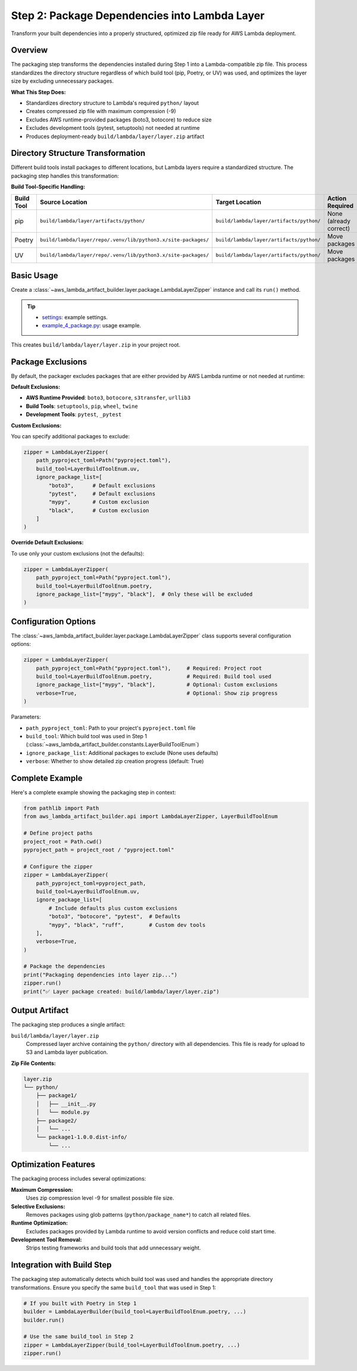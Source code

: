 .. _Layer-Step-2:

Step 2: Package Dependencies into Lambda Layer
==============================================================================
Transform your built dependencies into a properly structured, optimized zip file ready for AWS Lambda deployment.


Overview
------------------------------------------------------------------------------
The packaging step transforms the dependencies installed during Step 1 into a Lambda-compatible zip file. This process standardizes the directory structure regardless of which build tool (pip, Poetry, or UV) was used, and optimizes the layer size by excluding unnecessary packages.

**What This Step Does:**

- Standardizes directory structure to Lambda's required ``python/`` layout
- Creates compressed zip file with maximum compression (-9)  
- Excludes AWS runtime-provided packages (boto3, botocore) to reduce size
- Excludes development tools (pytest, setuptools) not needed at runtime
- Produces deployment-ready ``build/lambda/layer/layer.zip`` artifact


Directory Structure Transformation
------------------------------------------------------------------------------
Different build tools install packages to different locations, but Lambda layers require a standardized structure. The packaging step handles this transformation:

**Build Tool-Specific Handling:**

.. list-table::
   :header-rows: 1

   * - Build Tool
     - Source Location  
     - Target Location
     - Action Required
   * - pip
     - ``build/lambda/layer/artifacts/python/``
     - ``build/lambda/layer/artifacts/python/``
     - None (already correct)
   * - Poetry
     - ``build/lambda/layer/repo/.venv/lib/python3.x/site-packages/``
     - ``build/lambda/layer/artifacts/python/``
     - Move packages
   * - UV  
     - ``build/lambda/layer/repo/.venv/lib/python3.x/site-packages/``
     - ``build/lambda/layer/artifacts/python/``
     - Move packages


Basic Usage
------------------------------------------------------------------------------
Create a :class:`~aws_lambda_artifact_builder.layer.package.LambdaLayerZipper` instance and call its ``run()`` method.

.. tip::

    - `settings <https://github.com/MacHu-GWU/aws_lambda_artifact_builder-project/blob/main/example_repo/settings.py>`_: example settings.
    - `example_4_package.py <https://github.com/MacHu-GWU/aws_lambda_artifact_builder-project/blob/main/example_repo/example_4_package.py>`_: usage example.

This creates ``build/lambda/layer/layer.zip`` in your project root.


Package Exclusions
------------------------------------------------------------------------------
By default, the packager excludes packages that are either provided by AWS Lambda runtime or not needed at runtime:

**Default Exclusions:**

- **AWS Runtime Provided**: ``boto3``, ``botocore``, ``s3transfer``, ``urllib3``
- **Build Tools**: ``setuptools``, ``pip``, ``wheel``, ``twine``
- **Development Tools**: ``pytest``, ``_pytest``

**Custom Exclusions:**

You can specify additional packages to exclude:

.. code-block:: python

    zipper = LambdaLayerZipper(
        path_pyproject_toml=Path("pyproject.toml"),
        build_tool=LayerBuildToolEnum.uv,
        ignore_package_list=[
            "boto3",      # Default exclusions
            "pytest",     # Default exclusions  
            "mypy",       # Custom exclusion
            "black",      # Custom exclusion
        ]
    )

**Override Default Exclusions:**

To use only your custom exclusions (not the defaults):

.. code-block:: python

    zipper = LambdaLayerZipper(
        path_pyproject_toml=Path("pyproject.toml"),
        build_tool=LayerBuildToolEnum.poetry,
        ignore_package_list=["mypy", "black"],  # Only these will be excluded
    )


Configuration Options
------------------------------------------------------------------------------
The :class:`~aws_lambda_artifact_builder.layer.package.LambdaLayerZipper` class supports several configuration options:

.. code-block:: python

    zipper = LambdaLayerZipper(
        path_pyproject_toml=Path("pyproject.toml"),     # Required: Project root
        build_tool=LayerBuildToolEnum.poetry,           # Required: Build tool used
        ignore_package_list=["mypy", "black"],          # Optional: Custom exclusions
        verbose=True,                                   # Optional: Show zip progress
    )

Parameters:

- ``path_pyproject_toml``: Path to your project's ``pyproject.toml`` file
- ``build_tool``: Which build tool was used in Step 1 (:class:`~aws_lambda_artifact_builder.constants.LayerBuildToolEnum`)
- ``ignore_package_list``: Additional packages to exclude (None uses defaults)
- ``verbose``: Whether to show detailed zip creation progress (default: True)


Complete Example
------------------------------------------------------------------------------
Here's a complete example showing the packaging step in context:

.. code-block:: python

    from pathlib import Path
    from aws_lambda_artifact_builder.api import LambdaLayerZipper, LayerBuildToolEnum

    # Define project paths
    project_root = Path.cwd()
    pyproject_path = project_root / "pyproject.toml"

    # Configure the zipper
    zipper = LambdaLayerZipper(
        path_pyproject_toml=pyproject_path,
        build_tool=LayerBuildToolEnum.uv,
        ignore_package_list=[
            # Include defaults plus custom exclusions
            "boto3", "botocore", "pytest",  # Defaults
            "mypy", "black", "ruff",        # Custom dev tools
        ],
        verbose=True,
    )

    # Package the dependencies
    print("Packaging dependencies into layer zip...")
    zipper.run()
    print("✅ Layer package created: build/lambda/layer/layer.zip")


Output Artifact
------------------------------------------------------------------------------
The packaging step produces a single artifact:

``build/lambda/layer/layer.zip``
  Compressed layer archive containing the ``python/`` directory with all dependencies.
  This file is ready for upload to S3 and Lambda layer publication.

**Zip File Contents:**

.. code-block::

    layer.zip
    └── python/
        ├── package1/
        │   ├── __init__.py
        │   └── module.py
        ├── package2/
        │   └── ...
        └── package1-1.0.0.dist-info/
            └── ...


Optimization Features
------------------------------------------------------------------------------
The packaging process includes several optimizations:

**Maximum Compression:**
  Uses zip compression level -9 for smallest possible file size.

**Selective Exclusions:**
  Removes packages using glob patterns (``python/package_name*``) to catch all related files.

**Runtime Optimization:**
  Excludes packages provided by Lambda runtime to avoid version conflicts and reduce cold start time.

**Development Tool Removal:**
  Strips testing frameworks and build tools that add unnecessary weight.


Integration with Build Step
------------------------------------------------------------------------------
The packaging step automatically detects which build tool was used and handles the appropriate directory transformations. Ensure you specify the same ``build_tool`` that was used in Step 1:

.. code-block:: python

    # If you built with Poetry in Step 1
    builder = LambdaLayerBuilder(build_tool=LayerBuildToolEnum.poetry, ...)
    builder.run()

    # Use the same build_tool in Step 2
    zipper = LambdaLayerZipper(build_tool=LayerBuildToolEnum.poetry, ...)
    zipper.run()
